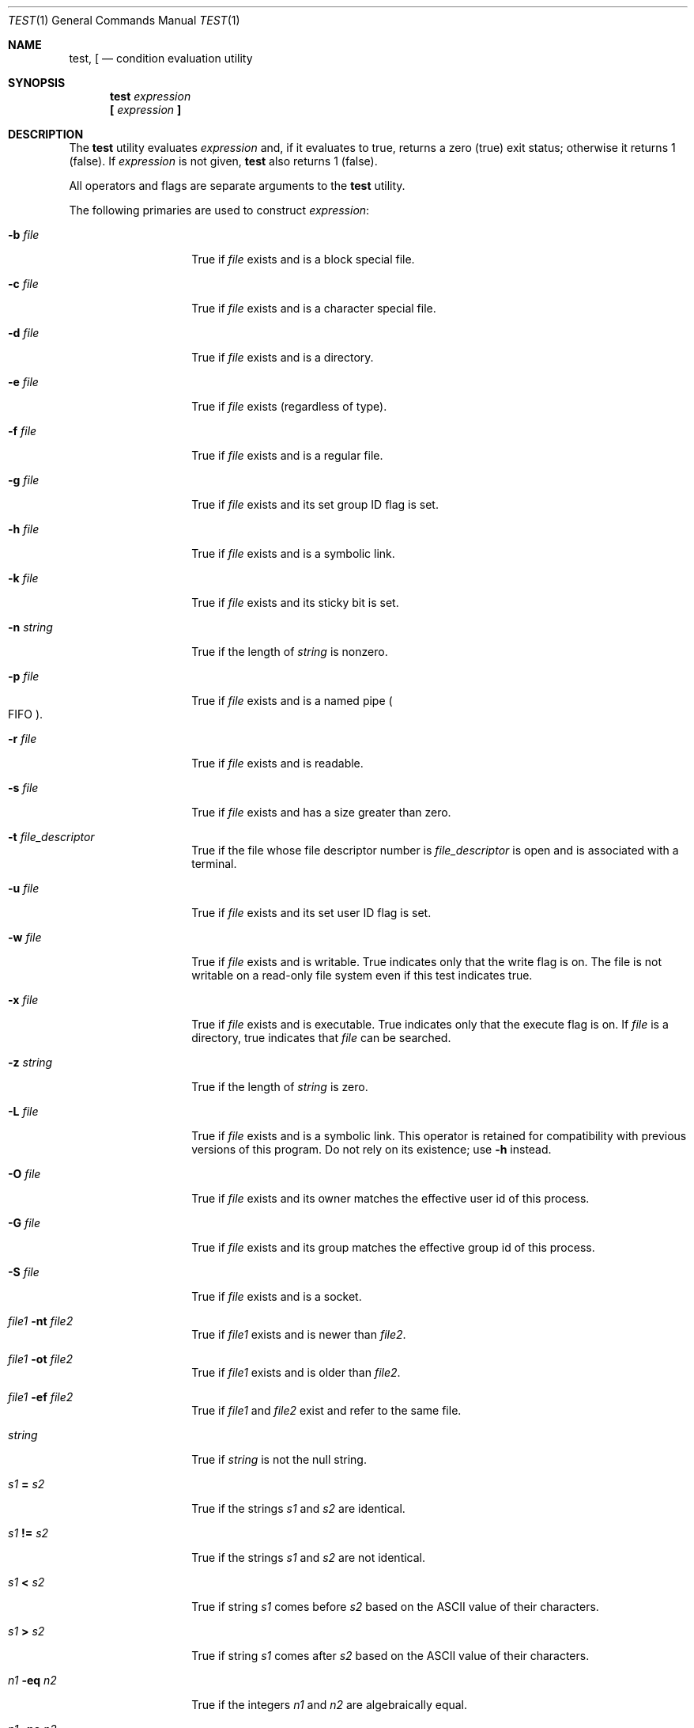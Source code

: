 .\"	$NetBSD: test.1,v 1.27.12.1 2013/02/25 00:23:53 tls Exp $
.\"
.\" Copyright (c) 1991, 1993
.\"	The Regents of the University of California.  All rights reserved.
.\"
.\" This code is derived from software contributed to Berkeley by
.\" the Institute of Electrical and Electronics Engineers, Inc.
.\"
.\" Redistribution and use in source and binary forms, with or without
.\" modification, are permitted provided that the following conditions
.\" are met:
.\" 1. Redistributions of source code must retain the above copyright
.\"    notice, this list of conditions and the following disclaimer.
.\" 2. Redistributions in binary form must reproduce the above copyright
.\"    notice, this list of conditions and the following disclaimer in the
.\"    documentation and/or other materials provided with the distribution.
.\" 3. Neither the name of the University nor the names of its contributors
.\"    may be used to endorse or promote products derived from this software
.\"    without specific prior written permission.
.\"
.\" THIS SOFTWARE IS PROVIDED BY THE REGENTS AND CONTRIBUTORS ``AS IS'' AND
.\" ANY EXPRESS OR IMPLIED WARRANTIES, INCLUDING, BUT NOT LIMITED TO, THE
.\" IMPLIED WARRANTIES OF MERCHANTABILITY AND FITNESS FOR A PARTICULAR PURPOSE
.\" ARE DISCLAIMED.  IN NO EVENT SHALL THE REGENTS OR CONTRIBUTORS BE LIABLE
.\" FOR ANY DIRECT, INDIRECT, INCIDENTAL, SPECIAL, EXEMPLARY, OR CONSEQUENTIAL
.\" DAMAGES (INCLUDING, BUT NOT LIMITED TO, PROCUREMENT OF SUBSTITUTE GOODS
.\" OR SERVICES; LOSS OF USE, DATA, OR PROFITS; OR BUSINESS INTERRUPTION)
.\" HOWEVER CAUSED AND ON ANY THEORY OF LIABILITY, WHETHER IN CONTRACT, STRICT
.\" LIABILITY, OR TORT (INCLUDING NEGLIGENCE OR OTHERWISE) ARISING IN ANY WAY
.\" OUT OF THE USE OF THIS SOFTWARE, EVEN IF ADVISED OF THE POSSIBILITY OF
.\" SUCH DAMAGE.
.\"
.\"     @(#)test.1	8.1 (Berkeley) 5/31/93
.\"
.Dd December 16, 2012
.Dt TEST 1
.Os
.Sh NAME
.Nm test ,
.Nm \&[
.Nd condition evaluation utility
.Sh SYNOPSIS
.Nm
.Ar expression
.Nm \&[
.Ar expression Cm \&]
.Sh DESCRIPTION
The
.Nm
utility evaluates
.Ar expression
and, if it evaluates
to true, returns a zero (true) exit status; otherwise
it returns 1 (false).
If
.Ar expression
is not given,
.Nm
also
returns 1 (false).
.Pp
All operators and flags are separate arguments to the
.Nm
utility.
.Pp
The following primaries are used to construct
.Ar expression :
.Bl -tag -width Ar
.It Fl b Ar file
True if
.Ar file
exists and is a block special
file.
.It Fl c Ar file
True if
.Ar file
exists and is a character
special file.
.It Fl d Ar file
True if
.Ar file
exists and is a directory.
.It Fl e Ar file
True if
.Ar file
exists (regardless of type).
.It Fl f Ar file
True if
.Ar file
exists and is a regular file.
.It Fl g Ar file
True if
.Ar file
exists and its set group ID flag
is set.
.It Fl h Ar file
True if
.Ar file
exists and is a symbolic link.
.It Fl k Ar file
True if
.Ar file
exists and its sticky bit is set.
.It Fl n Ar string
True if the length of
.Ar string
is nonzero.
.It Fl p Ar file
True if
.Ar file
exists and is a named pipe
.Po Tn FIFO Pc .
.It Fl r Ar file
True if
.Ar file
exists and is readable.
.It Fl s Ar file
True if
.Ar file
exists and has a size greater
than zero.
.It Fl t Ar file_descriptor
True if the file whose file descriptor number
is
.Ar file_descriptor
is open and is associated with a terminal.
.It Fl u Ar file
True if
.Ar file
exists and its set user ID flag
is set.
.It Fl w Ar file
True if
.Ar file
exists and is writable.
True
indicates only that the write flag is on.
The file is not writable on a read-only file
system even if this test indicates true.
.It Fl x Ar file
True if
.Ar file
exists and is executable.
True
indicates only that the execute flag is on.
If
.Ar file
is a directory, true indicates that
.Ar file
can be searched.
.It Fl z Ar string
True if the length of
.Ar string
is zero.
.It Fl L Ar file
True if
.Ar file
exists and is a symbolic link.
This operator is retained for compatibility with previous versions of
this program.
Do not rely on its existence; use
.Fl h
instead.
.It Fl O Ar file
True if
.Ar file
exists and its owner matches the effective user id of this process.
.It Fl G Ar file
True if
.Ar file
exists and its group matches the effective group id of this process.
.It Fl S Ar file
True if
.Ar file
exists and is a socket.
.It Ar file1 Fl nt Ar file2
True if
.Ar file1
exists and is newer than
.Ar file2 .
.It Ar file1 Fl ot Ar file2
True if
.Ar file1
exists and is older than
.Ar file2 .
.It Ar file1 Fl ef Ar file2
True if
.Ar file1
and
.Ar file2
exist and refer to the same file.
.It Ar string
True if
.Ar string
is not the null
string.
.It Ar \&s\&1 Cm \&= Ar \&s\&2
True if the strings
.Ar \&s\&1
and
.Ar \&s\&2
are identical.
.It Ar \&s\&1 Cm \&!= Ar \&s\&2
True if the strings
.Ar \&s\&1
and
.Ar \&s\&2
are not identical.
.It Ar \&s\&1 Cm \&\*[Lt] Ar \&s\&2
True if string
.Ar \&s\&1
comes before
.Ar \&s\&2
based on the ASCII value of their characters.
.It Ar \&s\&1 Cm \&\*[Gt] Ar \&s\&2
True if string
.Ar \&s\&1
comes after
.Ar \&s\&2
based on the ASCII value of their characters.
.It Ar \&n\&1 Fl \&eq Ar \&n\&2
True if the integers
.Ar \&n\&1
and
.Ar \&n\&2
are algebraically
equal.
.It Ar \&n\&1 Fl \&ne Ar \&n\&2
True if the integers
.Ar \&n\&1
and
.Ar \&n\&2
are not
algebraically equal.
.It Ar \&n\&1 Fl \&gt Ar \&n\&2
True if the integer
.Ar \&n\&1
is algebraically
greater than the integer
.Ar \&n\&2 .
.It Ar \&n\&1 Fl \&ge Ar \&n\&2
True if the integer
.Ar \&n\&1
is algebraically
greater than or equal to the integer
.Ar \&n\&2 .
.It Ar \&n\&1 Fl \&lt Ar \&n\&2
True if the integer
.Ar \&n\&1
is algebraically less
than the integer
.Ar \&n\&2 .
.It Ar \&n\&1 Fl \&le Ar \&n\&2
True if the integer
.Ar \&n\&1
is algebraically less
than or equal to the integer
.Ar \&n\&2 .
.El
.Pp
These primaries can be combined with the following operators:
.Bl -tag -width Ar
.It Cm \&! Ar expression
True if
.Ar expression
is false.
.It Ar expression1 Fl a Ar expression2
True if both
.Ar expression1
and
.Ar expression2
are true.
.It Ar expression1 Fl o Ar expression2
True if either
.Ar expression1
or
.Ar expression2
are true.
.It Cm \&( Ar expression Cm \&)
True if
.Ar expression
is true.
.El
.Pp
The
.Fl a
operator has higher precedence than the
.Fl o
operator.
.Pp
Note that all file tests with the exception of
.Fl h
and
.Fl L
follow symbolic links and thus evaluate the test for the file pointed at.
.Sh EXIT STATUS
The
.Nm
utility exits with one of the following values:
.Bl -tag -width Ds
.It 0
.Ar expression
evaluated to true.
.It 1
.Ar expression
evaluated to false or was missing.
.It \*[Gt]1
An error occurred.
.El
.Sh STANDARDS
The
.Nm
utility implements a superset of the
.St -p1003.2
specification.
.Sh CAVEATS
The
.Nm
grammar is inherently ambiguous.
In order to assure a degree of consistency, the cases described in
.St -p1003.2
section 4.62.4,
are evaluated consistently according to the rules specified in the
standards document.
All other cases are subject to the ambiguity in the command semantics.
